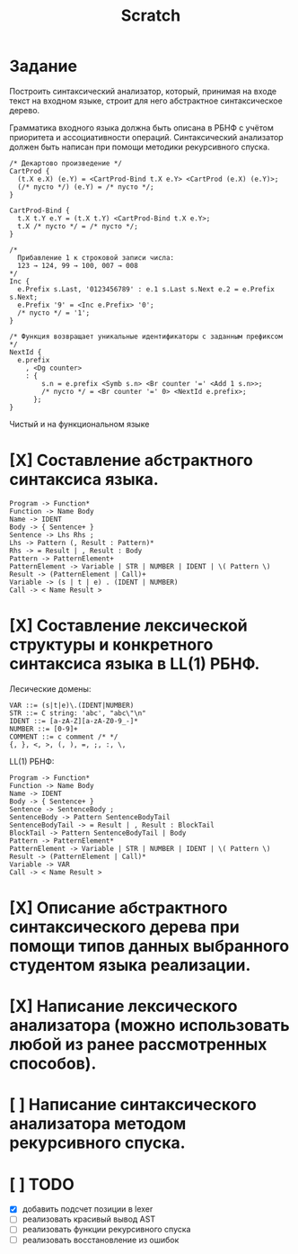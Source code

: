 #+title: Scratch

* Задание
Построить синтаксический анализатор, который, принимая на входе текст на входном
языке, строит для него абстрактное синтаксическое дерево.

Грамматика входного языка должна быть описана в РБНФ с учётом приоритета и
ассоциативности операций. Синтаксический анализатор должен быть написан при
помощи методики рекурсивного спуска.

#+begin_src c++
/* Декартово произведение */
CartProd {
  (t.X e.X) (e.Y) = <CartProd-Bind t.X e.Y> <CartProd (e.X) (e.Y)>;
  (/* пусто */) (e.Y) = /* пусто */;
}

CartProd-Bind {
  t.X t.Y e.Y = (t.X t.Y) <CartProd-Bind t.X e.Y>;
  t.X /* пусто */ = /* пусто */;
}

/*
  Прибавление 1 к строковой записи числа:
  123 → 124, 99 → 100, 007 → 008
*/
Inc {
  e.Prefix s.Last, '0123456789' : e.1 s.Last s.Next e.2 = e.Prefix s.Next;
  e.Prefix '9' = <Inc e.Prefix> '0';
  /* пусто */ = '1';
}

/* Функция возвращает уникальные идентификаторы с заданным префиксом */
NextId {
  e.prefix
    , <Dg counter>
    : {
        s.n = e.prefix <Symb s.n> <Br counter '=' <Add 1 s.n>>;
        /* пусто */ = <Br counter '=' 0> <NextId e.prefix>;
      };
}
#+end_src

Чистый и на функциональном языке

* [X] Составление абстрактного синтаксиса языка.

#+begin_example
Program -> Function*
Function -> Name Body
Name -> IDENT
Body -> { Sentence+ }
Sentence -> Lhs Rhs ;
Lhs -> Pattern (, Result : Pattern)*
Rhs -> = Result | , Result : Body
Pattern -> PatternElement+
PatternElement -> Variable | STR | NUMBER | IDENT | \( Pattern \)
Result -> (PatternElement | Call)+
Variable -> (s | t | e) . (IDENT | NUMBER)
Call -> < Name Result >
#+end_example

* [X] Составление лексической структуры и конкретного синтаксиса языка в LL(1) РБНФ.

Лесические домены:

#+begin_example
VAR ::= (s|t|e)\.(IDENT|NUMBER)
STR ::= C string: 'abc', "abc\"\n"
IDENT ::= [a-zA-Z][a-zA-Z0-9_-]*
NUMBER ::= [0-9]+
COMMENT ::= c comment /* */
{, }, <, >, (, ), =, ;, :, \,
#+end_example

LL(1) РБНФ:

#+begin_example
Program -> Function*
Function -> Name Body
Name -> IDENT
Body -> { Sentence+ }
Sentence -> SentenceBody ;
SentenceBody -> Pattern SentenceBodyTail
SentenceBodyTail -> = Result | , Result : BlockTail
BlockTail -> Pattern SentenceBodyTail | Body
Pattern -> PatternElement*
PatternElement -> Variable | STR | NUMBER | IDENT | \( Pattern \)
Result -> (PatternElement | Call)*
Variable -> VAR
Call -> < Name Result >
#+end_example

* [X] Описание абстрактного синтаксического дерева при помощи типов данных выбранного студентом языка реализации.

* [X] Написание лексического анализатора (можно использовать любой из ранее рассмотренных способов).

* [ ] Написание синтаксического анализатора методом рекурсивного спуска.
* [ ] TODO
- [X] добавить подсчет позиции в lexer
- [ ] реализовать красивый вывод AST
- [ ] реализовать функции рекурсивного спуска
- [ ] реализовать восстановление из ошибок

